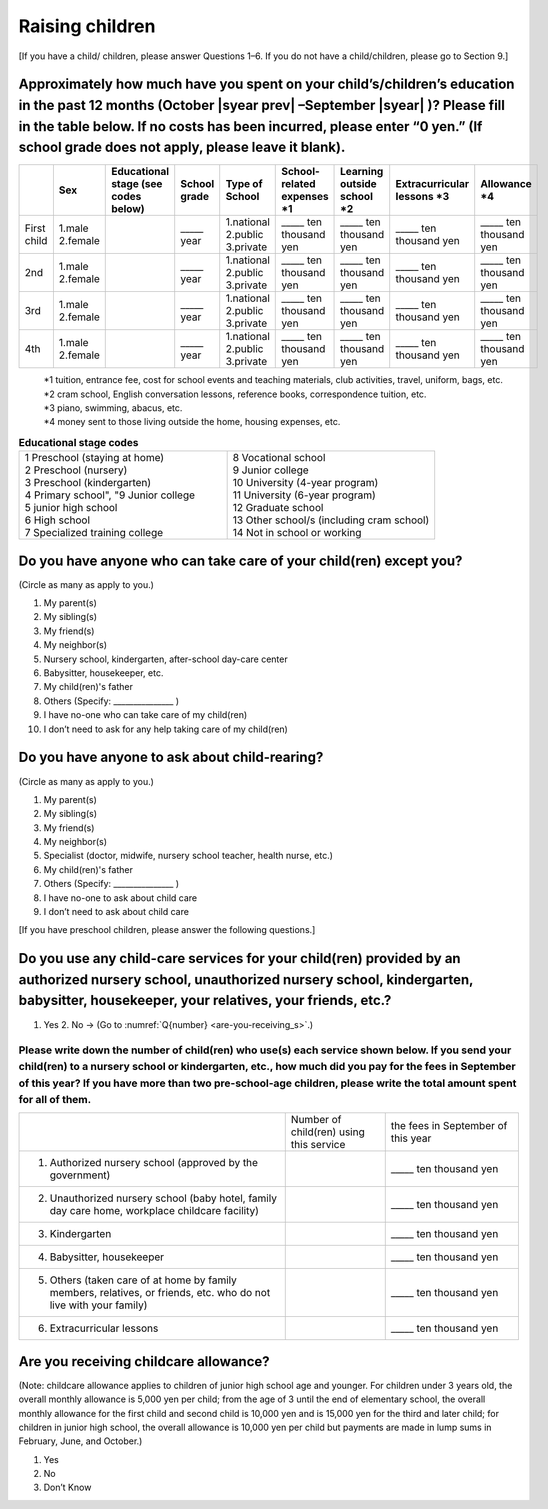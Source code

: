 ======================
 Raising children
======================


[If you have a child/ children, please answer Questions 1–6. If you do not have a child/children, please go to Section 9.]

Approximately how much have you spent on your child’s/children’s education in the past 12 months (October  |syear prev| –September |syear|  )? Please fill in the table below. If no costs has been incurred, please enter “0 yen.” (If school grade does not apply, please leave it blank).
=======================================================================================================================================================================================================================================================================================================================

.. csv-table::
    :header-rows: 1
    :widths: 2, 2, 3, 3, 3, 3, 3, 3, 3

    "", "Sex", "Educational stage (see codes below)", "School grade", "Type of School", "School-related expenses \*1", "Learning outside school \*2", "Extracurricular lessons \*3",	"Allowance \*4"
    "First child", "1.male \   2.female", "", "\_____ year", "1.national \    2.public \    3.private", "\_____ ten thousand yen", "\_____ ten thousand yen", "\_____ ten thousand yen", "\_____ ten thousand yen"
    "2nd", "1.male \   2.female", "", "\_____ year", "1.national \    2.public \    3.private", "\_____ ten thousand yen", "\_____ ten thousand yen", "\_____ ten thousand yen", "\_____ ten thousand yen"
    "3rd", "1.male \   2.female", "", "\_____ year", "1.national \    2.public \    3.private", "\_____ ten thousand yen", "\_____ ten thousand yen", "\_____ ten thousand yen", "\_____ ten thousand yen"
    "4th", "1.male \   2.female", "", "\_____ year", "1.national \    2.public \    3.private", "\_____ ten thousand yen", "\_____ ten thousand yen", "\_____ ten thousand yen", "\_____ ten thousand yen"

\
 | \*1 tuition, entrance	fee, cost for school events	and teaching materials, club activities, travel, uniform, bags, etc.
 | \*2 cram school, English conversation lessons, reference books, correspondence tuition, etc.
 | \*3 piano, swimming, abacus, etc.
 | \*4 money sent to those living outside the home, housing expenses, etc.



.. list-table:: **Educational stage codes**
   :header-rows: 0
   :widths: 5, 5

   * - | 1 Preschool (staying at home)
       | 2 Preschool (nursery)
       | 3 Preschool (kindergarten)
       | 4 Primary school", "9 Junior college
       | 5 junior high school
       | 6 High school
       | 7 Specialized training college
     - | 8 Vocational school
       | 9 Junior college
       | 10 University (4-year program)
       | 11 University (6-year program)
       | 12 Graduate school
       | 13 Other school/s (including cram school)
       | 14 Not in school or working

.. todo:: ↓無配偶者用

Do you have anyone who can take care of your child(ren) except you?
========================================================================

(Circle as many as apply to you.)

1. My parent(s)
2. My sibling(s)
3. My friend(s)
4. My neighbor(s)
5. Nursery school, kindergarten, after-school day-care center
6. Babysitter, housekeeper, etc.
7. My child(ren)'s father
8. Others (Specify: _______________ )
9. I have no-one who can take care of my child(ren)
10. I don’t need to ask for any help taking care of my child(ren)


Do you have anyone to ask about child-rearing?
============================================================================================

(Circle as many as apply to you.)

1. My parent(s)
2. My sibling(s)
3. My friend(s)
4. My neighbor(s)
5. Specialist (doctor, midwife, nursery school teacher, health nurse, etc.)
6. My child(ren)'s father
7. Others (Specify: _______________ )
8. I have no-one to ask about child care
9. I don’t need to ask about child care

[If you have preschool children, please answer the following questions.]

Do you use any child-care services for your child(ren) provided by an authorized nursery school, unauthorized nursery school, kindergarten, babysitter, housekeeper, your relatives, your friends, etc.?
==============================================================================================================================================================================================================

1. Yes    2. No → (Go to :numref:`Q{number} <are-you-receiving_s>`.)


Please write down the number of child(ren) who use(s) each service shown below. If you send your child(ren) to a nursery school or kindergarten, etc., how much did you pay for the fees in September of this year? If you have more than two pre-school-age children, please write the total amount spent for all of them.
---------------------------------------------------------------------------------------------------------------------------------------------------------------------------------------------------------------------------------------------------------------------------------------------------------------------------------

.. csv-table::
   :header-rows: 0
   :widths: 8, 3, 4

   "", "Number of child(ren) using this service", "the fees in September of this year"
   "(1)	Authorized nursery school (approved by the government)", "", "\_____ ten thousand yen"
   "(2)	Unauthorized nursery school (baby hotel, family day care home, workplace childcare facility)", "", "\_____ ten thousand yen"
   "(3)	Kindergarten", "", "\_____ ten thousand yen"
   "(4)	Babysitter, housekeeper", "", "\_____ ten thousand yen"
   "(5)	Others (taken care of at home by family members, relatives, or friends, etc. who do not live with your family)", "", "\_____ ten thousand yen"
   "(6)	Extracurricular lessons", "", "\_____ ten thousand yen"









.. _are-you-receiving_s:

Are you receiving childcare allowance?
===================================================

(Note: childcare allowance applies to children of junior high school age and younger. For children under 3 years old, the overall monthly allowance is 5,000 yen per child; from the age of 3 until the end of elementary school, the overall monthly allowance for the first child and second child is 10,000 yen and is 15,000 yen for the third and later child; for children in junior high school, the overall allowance is 10,000 yen per child but payments are made in lump sums in February, June, and October.)

1. Yes
2. No
3. Don’t Know

 
